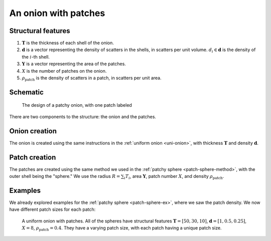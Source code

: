 .. _patchy-onion:

An onion with patches
==============================

Structural features
--------------------
1. :math:`\mathbf{T}` is the thickness of each shell of the onion.
2. :math:`\mathbf{d}` is a vector representing the density of scatters in the shells, in scatters per unit volume.  
   :math:`d_i \in \mathbf{d}` is the density of the :math:`i`-th shell.
3. :math:`\mathbf{Y}` is a vector representing the area of the patches.
4. :math:`X` is the number of patches on the onion.
5. :math:`\rho_\text{patch}` is the density of scatters in a patch, in scatters per unit area.

Schematic
-----------
.. figure:: images/onion_with_patch.png
 
   The design of a patchy onion, with one patch labeled

There are two components to the structure: the onion and the patches.

Onion creation
----------------
The onion is created using the same instructions in the :ref:`uniform onion <uni-onion>`, with thickness :math:`\mathbf{T}` and density :math:`\mathbf{d}`.

Patch creation
-----------------
The patches are created using the same method we used in the :ref:`patchy sphere <patch-sphere-method>`, with the outer shell being the "sphere."
We use the radius :math:`R = \sum_{i} T_i`, area :math:`\mathbf{Y}`, patch number :math:`X`, and density :math:`\rho_\text{patch}`.

Examples
----------
We already explored examples for the :ref:`patchy sphere <patch-sphere-ex>`, where we saw the patch density.
We now have different patch sizes for each patch:

.. figure:: images/patch_onion_size.png
  :class: with-border
  
  A uniform onion with patches. All of the spheres have structural features :math:`\mathbf{T} = [50, 30, 10]`, :math:`\mathbf{d} = [1, 0.5, 0.25]`,
  :math:`X = 8`, :math:`\rho_{\text{patch}} = 0.4`. They have a varying patch size, with each patch having a unique patch size.
